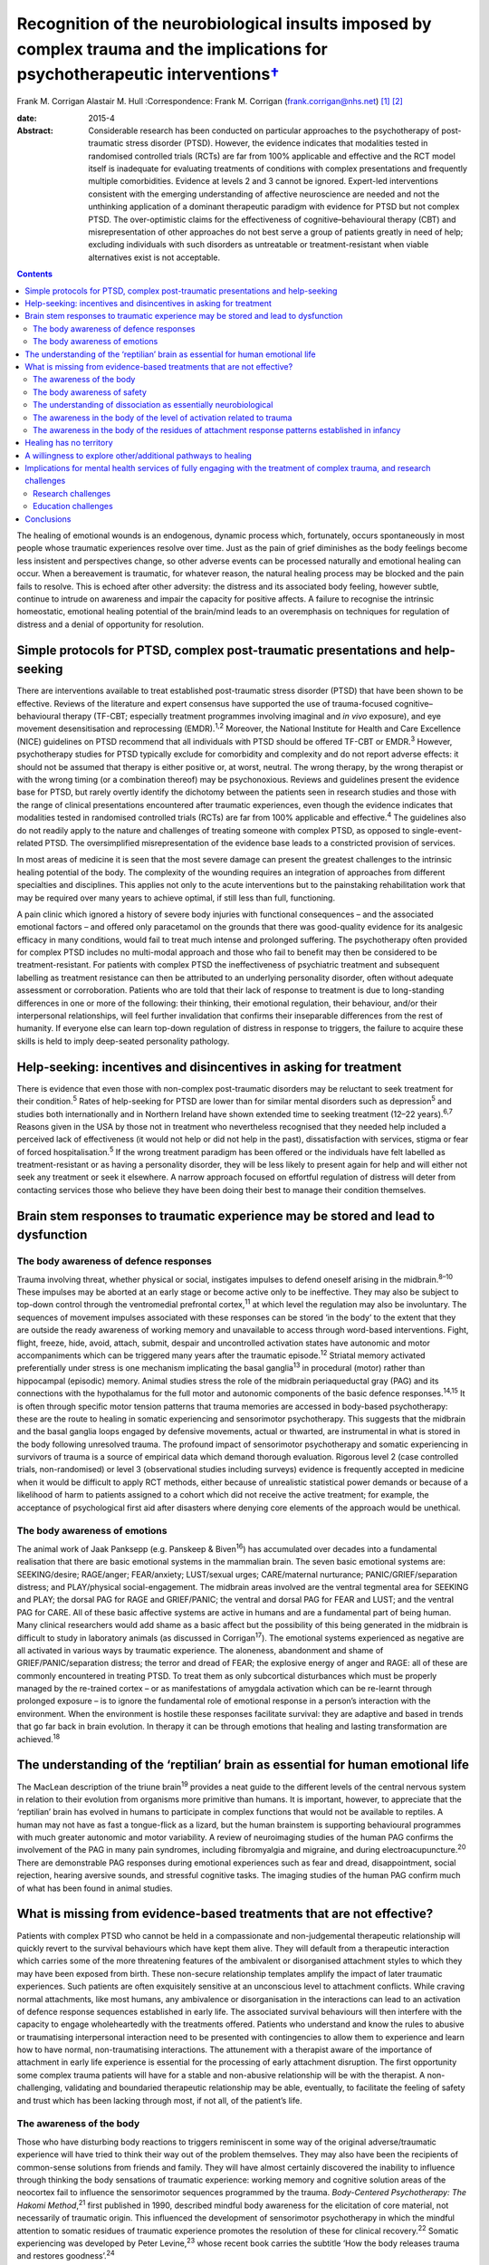 ===========================================================================================================================================
Recognition of the neurobiological insults imposed by complex trauma and the implications for psychotherapeutic interventions\ `† <#fn1>`__
===========================================================================================================================================



Frank M. Corrigan
Alastair M. Hull
:Correspondence: Frank M. Corrigan
(frank.corrigan@nhs.net)  [1]_ [2]_

:date: 2015-4

:Abstract:
   Considerable research has been conducted on particular approaches to
   the psychotherapy of post-traumatic stress disorder (PTSD). However,
   the evidence indicates that modalities tested in randomised
   controlled trials (RCTs) are far from 100% applicable and effective
   and the RCT model itself is inadequate for evaluating treatments of
   conditions with complex presentations and frequently multiple
   comorbidities. Evidence at levels 2 and 3 cannot be ignored.
   Expert-led interventions consistent with the emerging understanding
   of affective neuroscience are needed and not the unthinking
   application of a dominant therapeutic paradigm with evidence for PTSD
   but not complex PTSD. The over-optimistic claims for the
   effectiveness of cognitive–behavioural therapy (CBT) and
   misrepresentation of other approaches do not best serve a group of
   patients greatly in need of help; excluding individuals with such
   disorders as untreatable or treatment-resistant when viable
   alternatives exist is not acceptable.


.. contents::
   :depth: 3
..

The healing of emotional wounds is an endogenous, dynamic process which,
fortunately, occurs spontaneously in most people whose traumatic
experiences resolve over time. Just as the pain of grief diminishes as
the body feelings become less insistent and perspectives change, so
other adverse events can be processed naturally and emotional healing
can occur. When a bereavement is traumatic, for whatever reason, the
natural healing process may be blocked and the pain fails to resolve.
This is echoed after other adversity: the distress and its associated
body feeling, however subtle, continue to intrude on awareness and
impair the capacity for positive affects. A failure to recognise the
intrinsic homeostatic, emotional healing potential of the brain/mind
leads to an overemphasis on techniques for regulation of distress and a
denial of opportunity for resolution.

.. _S1:

Simple protocols for PTSD, complex post-traumatic presentations and help-seeking
================================================================================

There are interventions available to treat established post-traumatic
stress disorder (PTSD) that have been shown to be effective. Reviews of
the literature and expert consensus have supported the use of
trauma-focused cognitive–behavioural therapy (TF-CBT; especially
treatment programmes involving imaginal and *in vivo* exposure), and eye
movement desensitisation and reprocessing (EMDR).\ :sup:`1,2` Moreover,
the National Institute for Health and Care Excellence (NICE) guidelines
on PTSD recommend that all individuals with PTSD should be offered
TF-CBT or EMDR.\ :sup:`3` However, psychotherapy studies for PTSD
typically exclude for comorbidity and complexity and do not report
adverse effects: it should not be assumed that therapy is either
positive or, at worst, neutral. The wrong therapy, by the wrong
therapist or with the wrong timing (or a combination thereof) may be
psychonoxious. Reviews and guidelines present the evidence base for
PTSD, but rarely overtly identify the dichotomy between the patients
seen in research studies and those with the range of clinical
presentations encountered after traumatic experiences, even though the
evidence indicates that modalities tested in randomised controlled
trials (RCTs) are far from 100% applicable and effective.\ :sup:`4` The
guidelines also do not readily apply to the nature and challenges of
treating someone with complex PTSD, as opposed to single-event-related
PTSD. The oversimplified misrepresentation of the evidence base leads to
a constricted provision of services.

In most areas of medicine it is seen that the most severe damage can
present the greatest challenges to the intrinsic healing potential of
the body. The complexity of the wounding requires an integration of
approaches from different specialties and disciplines. This applies not
only to the acute interventions but to the painstaking rehabilitation
work that may be required over many years to achieve optimal, if still
less than full, functioning.

A pain clinic which ignored a history of severe body injuries with
functional consequences – and the associated emotional factors – and
offered only paracetamol on the grounds that there was good-quality
evidence for its analgesic efficacy in many conditions, would fail to
treat much intense and prolonged suffering. The psychotherapy often
provided for complex PTSD includes no multi-modal approach and those who
fail to benefit may then be considered to be treatment-resistant. For
patients with complex PTSD the ineffectiveness of psychiatric treatment
and subsequent labelling as treatment resistance can then be attributed
to an underlying personality disorder, often without adequate assessment
or corroboration. Patients who are told that their lack of response to
treatment is due to long-standing differences in one or more of the
following: their thinking, their emotional regulation, their behaviour,
and/or their interpersonal relationships, will feel further invalidation
that confirms their inseparable differences from the rest of humanity.
If everyone else can learn top-down regulation of distress in response
to triggers, the failure to acquire these skills is held to imply
deep-seated personality pathology.

.. _S2:

Help-seeking: incentives and disincentives in asking for treatment
==================================================================

There is evidence that even those with non-complex post-traumatic
disorders may be reluctant to seek treatment for their
condition.\ :sup:`5` Rates of help-seeking for PTSD are lower than for
similar mental disorders such as depression\ :sup:`5` and studies both
internationally and in Northern Ireland have shown extended time to
seeking treatment (12–22 years).\ :sup:`6,7` Reasons given in the USA by
those not in treatment who nevertheless recognised that they needed help
included a perceived lack of effectiveness (it would not help or did not
help in the past), dissatisfaction with services, stigma or fear of
forced hospitalisation.\ :sup:`5` If the wrong treatment paradigm has
been offered or the individuals have felt labelled as
treatment-resistant or as having a personality disorder, they will be
less likely to present again for help and will either not seek any
treatment or seek it elsewhere. A narrow approach focused on effortful
regulation of distress will deter from contacting services those who
believe they have been doing their best to manage their condition
themselves.

.. _S3:

Brain stem responses to traumatic experience may be stored and lead to dysfunction
==================================================================================

.. _S4:

The body awareness of defence responses
---------------------------------------

Trauma involving threat, whether physical or social, instigates impulses
to defend oneself arising in the midbrain.\ :sup:`8–10` These impulses
may be aborted at an early stage or become active only to be
ineffective. They may also be subject to top-down control through the
ventromedial prefrontal cortex,\ :sup:`11` at which level the regulation
may also be involuntary. The sequences of movement impulses associated
with these responses can be stored ‘in the body’ to the extent that they
are outside the ready awareness of working memory and unavailable to
access through word-based interventions. Fight, flight, freeze, hide,
avoid, attach, submit, despair and uncontrolled activation states have
autonomic and motor accompaniments which can be triggered many years
after the traumatic episode.\ :sup:`12` Striatal memory activated
preferentially under stress is one mechanism implicating the basal
ganglia\ :sup:`13` in procedural (motor) rather than hippocampal
(episodic) memory. Animal studies stress the role of the midbrain
periaqueductal gray (PAG) and its connections with the hypothalamus for
the full motor and autonomic components of the basic defence
responses.\ :sup:`14,15` It is often through specific motor tension
patterns that trauma memories are accessed in body-based psychotherapy:
these are the route to healing in somatic experiencing and sensorimotor
psychotherapy. This suggests that the midbrain and the basal ganglia
loops engaged by defensive movements, actual or thwarted, are
instrumental in what is stored in the body following unresolved trauma.
The profound impact of sensorimotor psychotherapy and somatic
experiencing in survivors of trauma is a source of empirical data which
demand thorough evaluation. Rigorous level 2 (case controlled trials,
non-randomised) or level 3 (observational studies including surveys)
evidence is frequently accepted in medicine when it would be difficult
to apply RCT methods, either because of unrealistic statistical power
demands or because of a likelihood of harm to patients assigned to a
cohort which did not receive the active treatment; for example, the
acceptance of psychological first aid after disasters where denying core
elements of the approach would be unethical.

.. _S5:

The body awareness of emotions
------------------------------

The animal work of Jaak Panksepp (e.g. Panskeep & Biven\ :sup:`16`) has
accumulated over decades into a fundamental realisation that there are
basic emotional systems in the mammalian brain. The seven basic
emotional systems are: SEEKING/desire; RAGE/anger; FEAR/anxiety;
LUST/sexual urges; CARE/maternal nurturance; PANIC/GRIEF/separation
distress; and PLAY/physical social-engagement. The midbrain areas
involved are the ventral tegmental area for SEEKING and PLAY; the dorsal
PAG for RAGE and GRIEF/PANIC; the ventral and dorsal PAG for FEAR and
LUST; and the ventral PAG for CARE. All of these basic affective systems
are active in humans and are a fundamental part of being human. Many
clinical researchers would add shame as a basic affect but the
possibility of this being generated in the midbrain is difficult to
study in laboratory animals (as discussed in Corrigan\ :sup:`17`). The
emotional systems experienced as negative are all activated in various
ways by traumatic experience. The aloneness, abandonment and shame of
GRIEF/PANIC/separation distress; the terror and dread of FEAR; the
explosive energy of anger and RAGE: all of these are commonly
encountered in treating PTSD. To treat them as only subcortical
disturbances which must be properly managed by the re-trained cortex –
or as manifestations of amygdala activation which can be re-learnt
through prolonged exposure – is to ignore the fundamental role of
emotional response in a person’s interaction with the environment. When
the environment is hostile these responses facilitate survival: they are
adaptive and based in trends that go far back in brain evolution. In
therapy it can be through emotions that healing and lasting
transformation are achieved.\ :sup:`18`

.. _S6:

The understanding of the ‘reptilian’ brain as essential for human emotional life
================================================================================

The MacLean description of the triune brain\ :sup:`19` provides a neat
guide to the different levels of the central nervous system in relation
to their evolution from organisms more primitive than humans. It is
important, however, to appreciate that the ‘reptilian’ brain has evolved
in humans to participate in complex functions that would not be
available to reptiles. A human may not have as fast a tongue-flick as a
lizard, but the human brainstem is supporting behavioural programmes
with much greater autonomic and motor variability. A review of
neuroimaging studies of the human PAG confirms the involvement of the
PAG in many pain syndromes, including fibromyalgia and migraine, and
during electroacupuncture.\ :sup:`20` There are demonstrable PAG
responses during emotional experiences such as fear and dread,
disappointment, social rejection, hearing aversive sounds, and stressful
cognitive tasks. The imaging studies of the human PAG confirm much of
what has been found in animal studies.

.. _S7:

What is missing from evidence-based treatments that are not effective?
======================================================================

Patients with complex PTSD who cannot be held in a compassionate and
non-judgemental therapeutic relationship will quickly revert to the
survival behaviours which have kept them alive. They will default from a
therapeutic interaction which carries some of the more threatening
features of the ambivalent or disorganised attachment styles to which
they may have been exposed from birth. These non-secure relationship
templates amplify the impact of later traumatic experiences. Such
patients are often exquisitely sensitive at an unconscious level to
attachment conflicts. While craving normal attachments, like most
humans, any ambivalence or disorganisation in the interactions can lead
to an activation of defence response sequences established in early
life. The associated survival behaviours will then interfere with the
capacity to engage wholeheartedly with the treatments offered. Patients
who understand and know the rules to abusive or traumatising
interpersonal interaction need to be presented with contingencies to
allow them to experience and learn how to have normal, non-traumatising
interactions. The attunement with a therapist aware of the importance of
attachment in early life experience is essential for the processing of
early attachment disruption. The first opportunity some complex trauma
patients will have for a stable and non-abusive relationship will be
with the therapist. A non-challenging, validating and boundaried
therapeutic relationship may be able, eventually, to facilitate the
feeling of safety and trust which has been lacking through most, if not
all, of the patient’s life.

.. _S8:

The awareness of the body
-------------------------

Those who have disturbing body reactions to triggers reminiscent in some
way of the original adverse/traumatic experience will have tried to
think their way out of the problem themselves. They may also have been
the recipients of common-sense solutions from friends and family. They
will have almost certainly discovered the inability to influence through
thinking the body sensations of traumatic experience: working memory and
cognitive solution areas of the neocortex fail to influence the
sensorimotor sequences programmed by the trauma. *Body-Centered
Psychotherapy: The Hakomi Method*,\ :sup:`21` first published in 1990,
described mindful body awareness for the elicitation of core material,
not necessarily of traumatic origin. This influenced the development of
sensorimotor psychotherapy in which the mindful attention to somatic
residues of traumatic experience promotes the resolution of these for
clinical recovery.\ :sup:`22` Somatic experiencing was developed by
Peter Levine,\ :sup:`23` whose recent book carries the subtitle ‘How the
body releases trauma and restores goodness’.\ :sup:`24`

The extant neurobiology also focuses on the body. For example, van der
Kolk,\ :sup:`25` writing on approaches to the psychobiology of PTSD,
included in the title of his chapter the evocative words: ‘the body
keeps the score’. Scaer, with a perspective derived from an extensive
experience in neurology, concluded that trauma, including preverbal
trauma, could leave residues in the body to manifest in later years as
clinical syndromes.\ :sup:`26` Patients with dissociative disorders have
difficulty in being in the body experience and becoming safely embodied
is a challenge for many.\ :sup:`27`

The gulf between the body-based psychobiology and the talking
treatments, evidence-based for PTSD but not for complex PTSD, has been
bridged by sensorimotor psychotherapy, somatic experiencing, the
Comprehensive Resource Model (CRM),\ :sup:`28` and other formalised
approaches which provide extensive modality-specific training for trauma
psychotherapists. Although these are widely used, the lack of RCT data
means that they can be readily dismissed if authorities wish to do so:
collation of level 2/level 3 evidence would cost much less and set
standards for trainers and therapists in the promotion of safe practice.
Anecdotally, dropout rate might be the first outcome criterion to employ
when empirical studies do evaluate these psychotherapies. Patients who
continue to attend because they find sessions helpful and relevant,
especially when they have dropped out of other approaches, can provide
naturalistic data of empirical value to a caring service.

.. _S9:

The body awareness of safety
----------------------------

The ‘safe place’ is used in the preparation for EMDR to provide an
imaginal resource for stabilisation if processing becomes too
distressing.\ :sup:`29` It is also used as a screening tool for EMDR – a
patient who cannot access an imaginal place of safety will not readily
be offered active reprocessing. This is regarded as an important
safeguard as those who have never felt safe have almost certainly
suffered from attachment and other trauma from birth, and are likely to
be highly dissociative. Calm or peaceful imagery may be used for those
who cannot tolerate even the word ‘safe’, but this is fraught with
difficulty as the lowering of vigilance may trigger switching to
protective ego states or activate trauma-burdened memories. When
hypervigilance has long been a default setting, the potential pursuit or
creation of a ‘safe place’ or ‘calm place’ may be rejected as too
triggering or activating, and alternative creative language will be
required. In sensorimotor psychotherapy the attainment of a sense of
safety in the body is considered of great importance for stabilisation.
This leads to the proposition that it is only when the safe place is
sufficiently strong to be experienced at a somatic level that it can be
considered to be fully present. Safety resources that do not extend
below the cortex are unlikely to have the required depth when processing
becomes difficult. Conversely, being able to find the feeling of safety
in the body\ :sup:`27` provides an anchor for processing material which
would otherwise be overwhelming. Innovative approaches such as the CRM
provide therapists with strategies to build internal resources; thus
patients who would otherwise be rejected due to an inability to imagine
a safe place can be resourced in alternative ways.\ :sup:`28`

.. _S10:

The understanding of dissociation as essentially neurobiological
----------------------------------------------------------------

Dissociation helps the individual experiencing trauma to survive by
compartmentalising the responses to the event. It is then not
overwhelming, either neurochemically or physiologically. Peritraumatic
dissociation is probably best understood through animal models of
stress-induced analgesia to which many neurochemicals contribute (e.g.
Ford & Finn\ :sup:`30`). However, it is clear from animal models that,
when the trauma involves intense fear, endocannabinoids are released to
prevent the overwhelming terror associated with unopposed glutamate,
dopamine or acetylcholine transmission in the fear circuits. Riebe *et
al*\ :sup:`31` describe a spill-over effect which triggers the synthesis
and release of endogenous cannabinoids. These then bind to presynaptic
cannabinoid receptors to down-regulate the release of the fear-promoting
neurotransmitters. The endocannabinoid system is active in the fear
circuitry of the amygdala, hippocampus and prefrontal cortex, but also
in the midbrain PAG where it mediates non-opioid analgesia.\ :sup:`8`
There is evidence that the learning of emotional responses is not
confined to the corticolimbic system but occurs also in the midbrain –
as would be expected from clinical observations in the treatment of
PTSD, such as the resistance of the exaggerated startle response to
extinction.

Endogenous opioids promote the analgesia accompanying the passive
defence responses mediated by the ventral PAG;\ :sup:`8` and modulation
of these opioids can be used to study behaviour suggestive of terror in
laboratory rats.\ :sup:`32` Lanius\ :sup:`33` considers endogenous
opioids to have a foundational role in dissociative responses to trauma.
Whichever chemicals are primarily involved, peritraumatic neurochemical
change may contribute longer-term to structural dissociation of the
personality.

.. _S11:

The awareness in the body of the level of activation related to trauma
----------------------------------------------------------------------

Orientation to the occurrence of a traumatic event precipitates an
immediate shift in the body’s level of arousal. For example, being
exposed to a direct gaze activates the midbrain in those who are
suffering from the after-effects of complex trauma but induces a
response at a primarily cortical level in a non-traumatised control
group.\ :sup:`34` This activation readily precipitates a generalised
arousal through brainstem nuclei for the release of monoamines and other
neurochemicals. From brainstem structures such as the locus coeruleus
there are ascending noradrenergic projections to the thalamus and cortex
for general arousal as well as downward projections to the spinal cord.
Ascending dopaminergic projections from the ventral tegmental area
activate the ventral striatum and the substantia nigra. There are major
ascending cholinergic and serotoninergic projections from the brainstem.
So alerting, arousing, activating stimuli – often involving different
appreciation of pain levels – are exerting their influence through
deeply subcortical structures.

.. _S12:

The awareness in the body of the residues of attachment response patterns established in infancy
------------------------------------------------------------------------------------------------

It is particularly easy for those working in the ‘here and now’ to scoff
at the idea of working with body feelings left over from experiences of
attachment disruption in early life. This is despite there being much
description of the relevance of attachment in the development of affect
regulation capacities (e.g. Schore\ :sup:`35`) and evidence of the
relevance of disorganised caregiving in the development of clinical
syndromes (e.g. Lyons-Ruth *et al*,\ :sup:`36` Hesse *et
al*\ :sup:`37`). Attachment disorders can be dismissed as an easy
default explanation when there is little evidence of other trauma to
explain difficult-to-treat syndromes. However, if the conflicts are
approached through body activations brought into awareness while
grounded in the experience of specific situations, the patient, rather
than the therapist’s model, is leading the enquiry; the body’s response
will ground the experience in the ‘here and now’ (Schwenkler, May 2014,
personal communication). If there are clear patterns of body response to
the present-day relationship conflicts, these are the foundation for
identification of cycles of obstruction of the attachment urge, followed
by protest, despair, detachment, dissociation and sequences of defence
responses. A simple here-and-now trigger, such as disproportionate rage
to a partner’s temporary absence, can reveal patterns established in
early life. Scaer\ :sup:`26` sets out the arguments for procedural
memory based in brainstem centres being established in infants with
preverbal capacities for emotion and sensation. These action tendencies
based in procedural memory manifest later as proximity-seeking, social
engagement and defensive behaviours,\ :sup:`37` which may appear at odds
with the here-and-now context.

.. _S13:

Healing has no territory
========================

We have argued that the evidence for particular approaches to the
psychotherapy of complex PTSD indicates that so-called ‘evidence-based’
modalities – defined as much by those clinical cases excluded as those
included – are far from 100% applicable and effective.\ :sup:`4`
Instead, we consider that psychotherapies which acknowledge the role of
the somatic residues of traumatic experiences – provide techniques for
their resolution – are necessary for the healing of the range of
clinical disorders arising from severe and complex traumatic experiences
during the brain’s early development. Safety, compassion and patience
are needed to counteract the long-term hypervigilance and other
threat-based responses, so that the patient is internally resourced and
treatment is not quickly rejected. Recognition, and evaluation, of
non-RCT but still empirical data from widely used psychotherapies such
as sensorimotor psychotherapy and somatic experiencing could widen the
evidence base, guiding service development for those suffering in a way
which cannot be treated by standard talking therapy.

.. _S14:

A willingness to explore other/additional pathways to healing
=============================================================

Given the limitations of RCT-evidence-based CBT for complex
post-traumatic conditions,\ :sup:`4` it is essential to investigate
other approaches consistent with the evolving understanding of the
neurobiological underpinnings of traumatic experiences and reactions. In
its standard format, EMDR cannot be readily applied in complex
post-traumatic disorders but it can have adaptations for use in
structural dissociative conditions (e.g. Paulsen\ :sup:`38`). These
modifications are often influenced by the many publications (over
decades) of hypnotherapy experience of treating complex trauma disorders
(e.g. Frederick & McNeal\ :sup:`39`). Moreover, advances in
psychotherapy such as Brainspotting\ :sup:`40` and the CRM\ :sup:`28`
may be effective at a deep level of the psyche because they necessarily
involve the midbrain.\ :sup:`41` Psychotherapies such as sensorimotor
psychotherapy and somatic experiencing, which work with emotions and
defence responses and access these through awareness of the body and the
sensations, movement tendencies and motor impulses ‘remembered’ from the
time of the trauma, also work at multiple brain levels. Trauma release
exercises\ :sup:`42` for the discharge of muscular energy residual from
adverse events will certainly recruit subcortical areas, as the
intrinsic generators of tremor – central oscillators – are not in the
neocortex.\ :sup:`43` Body-oriented breathing exercises stemming from
the CRM\ :sup:`28` and yoga breathing cycles (e.g. Brown &
Gebarg\ :sup:`44`), based in the respiratory central pattern generators
of the brainstem,\ :sup:`45` can be used clinically to augment affect
regulation.

Russell,\ :sup:`46` asking why EMDR was not more available to US service
personnel, explored the reasons for the dominant treatment paradigms
being exclusive. Some of these were financial; some were theoretical or
belief-based. Grand\ :sup:`40` advocates the view that ‘healing has no
territory’: developments in therapy should always be encouraged and
embraced, although it will inevitably mean that the techniques pioneered
will be replaced. For example, the CRM has evolved from resource
brainspotting to meet the needs of those individuals with complex trauma
and dissociative disorders who require more resourcing than is provided
by the safe, attentive and attuned presence of the brainspotting
therapist working in a dual attunement frame.\ :sup:`40` Any important
advance will change the field so much that other breakthroughs will
follow; each is a temporary way station. No therapeutic paradigm should
be allowed to become so dominant that it stifles clinical innovation,
especially in the absence of compelling evidence of efficacy for complex
disorders.

.. _S15:

Implications for mental health services of fully engaging with the treatment of complex trauma, and research challenges
=======================================================================================================================

The high prevalence of trauma exposure and trauma-based disorders with
severe consequences for physical and mental health raises the
possibility of significant unmet need. Adults who have been exposed to
four or more defined categories of adverse childhood experiences have
higher risks for alcohol and substance misuse, depression, suicidality
and poor physical health.\ :sup:`47` Childhood sexual abuse increases
the risks in adulthood of depression, anxiety, suicidality, alcohol and
illicit drug dependence, PTSD symptoms and poor physical
health.\ :sup:`48` The lifetime prevalence of traumatic events and PTSD
is high in those with severe mental illness\ :sup:`49` and there is
evidence that trauma therapy can be effective even in this
group.\ :sup:`50` The service implications of the epidemiological
findings are that the provision of long-term trauma psychotherapy may be
required, and this is expensive. It is considerably cheaper to downplay
or ignore the role of trauma and constantly question any psychotherapy
methods which have not yet acquired a gold standard RCT evidence base,
even if they are expert led or neurobiologically informed. Indeed,
services driven by waiting list targets have a disincentive to explore
training in, and use of, psychotherapy interventions which require
longer therapeutic contact. For dissociative disorders the treatment may
require years, even with the best psychotherapy available,\ :sup:`51`
rather than the maximum of 20 sessions currently offered by many
services.

If there is no cultural dissociation from the reality of the need for
treatment of complex post-traumatic conditions, the consequence would be
a caring health service providing treatment for a large number of
patients who are only in ill health because they suffered trauma, loss
or abuse at an early and critical age. If health service providers
recognised the limitations of the RCT evidence base, they could promote
training in internationally recognised models and conduct clinical
research on those particular psychotherapeutic approaches. Moreover,
psychotherapists who are better acquainted with the neurobiological
under-pinnings of psychological conditions and their implications for
treatment and outcomes, may be less affected themselves by feelings of
hopelessness in their long-term clinical endeavours.

NICE\ :sup:`3` recommended chronic disease management strategies if
trials of evidence-based therapies (TF-CBT or EMDR) were ineffective for
PTSD; the guidelines did not differentiate the evidence base for PTSD
from that for complex PTSD. As we have suggested, these treatments are
likely to have been found ineffective for complex PTSD. A focus on sleep
hygiene, structured and supported activities as well as coping
strategies for chronic problems will neither greatly assist the patient
nor allow their therapist the satisfaction of seeing benefits from their
skilled and compassionate intervention. Nothing else will be offered if
services or systems continue to affectively dissociate from the clinical
reality through the blinkered insistence that it is not really happening
and that ‘apparently normal’ and ‘getting on with life’ perspectives are
the only possible vision.

.. _S16:

Research challenges
-------------------

For clinical trial research to demonstrate real-world effectiveness of
treatments for the range of post-traumatic conditions, the exclusion
criteria need to be reduced. Comorbidity with PTSD is the norm, not the
exception, yet trials do not reflect this. The measurement of treatment
outcomes also needs to reflect more than just any change in PTSD
symptoms and to include general functioning, intra- and inter-personal
issues, and quality of life. Funding for complex interventions is
expensive and a research programme is needed which does not rely on the
single intervention for single outcome measure model: this would pose
immediate difficulties within a phase-oriented structure for treatment.
One intriguing question within the treatment of complex trauma is
whether the resourcing required to allow re-processing of trauma
experience and memory needs to be provided as a specific phase of
treatment prior to any re-processing or whether it can be integral to
each therapy session and therefore specific to the issue being
reprocessed (as is suggested in the CRM\ :sup:`28`). While discussions
about the provision of expensive, innovative medical treatments have
occurred, often in public, we are unaware of discussions justifying and
limiting the access to long-term psychotherapy for complex disorders.

.. _S17:

Education challenges
--------------------

The need for outreach and education of referrers should not be
underestimated. Evidence from a novel ‘screen and treat’ model after a
high-profile terrorist incident showed that despite widespread
advertising of the services, general practitioners (GPs) were found to
refer few patients to trauma services specifically tasked with assessing
and treating individuals in the aftermath of the incident.\ :sup:`52`
There is perhaps even less reason to expect referrals from GPs of
individuals with complex post-trauma reactions originating in early
development. Within general adult psychiatry the role of trauma may or
may not be recognised, largely dependent on the clinician’s interest,
knowledge or conceptualisation of cases; it may also perhaps reflect
their pessimism about the availability of effective treatment.
Potentially significant post-traumatic psychopathology in psychiatric
patients\ :sup:`49` can go unrecognised when there is a failure to
include trauma experience in treatment formulations. When this applies
to the so-called ‘large T’ trauma causes, there is even less likelihood
of the significant attachment disruptions inherent in developmental
trauma being identified.

.. _S18:

Conclusions
===========

Within psychological services, the general public have been greatly
served by improving access to psychological therapies (IAPT) in England
and Wales and similar initiatives elsewhere. However, limited session
provision and a dominant therapeutic paradigm that does not approach the
needs of patients with chronic, comorbid and complex post-traumatic
reactions, leaves those with the most severe symptoms without effective
treatment. Patients unable to make use of time-limited
cognitive–behavioural strategies may face rejection and labelling,
feeling blamed for their non-improvement. In fact, they are victims
again, this time of therapists trying to deliver a therapy for a quite
different disorder, with managers who expect them to demonstrate
consistently improving rating scale scores.

The strategy for the provision of psychological therapies needs to
ensure that the most ill are not sidelined and blamed. Current drivers
such as waiting list targets are vital to drive access to therapy.
However, quality must also be brought to the fore: clinical governance
demands the establishment of an environment that allows clinical
excellence to thrive; excellence demands that the therapy provided is
evidenced for the disorder being treated. In Scotland, there is a
strategy for trauma-sensitive services including certain ‘at risk’
groups such as veterans of the armed forces. This is to be applauded.
However, clinicians and managers should be educated to clinical need at
all points on the trauma spectrum, not just those potentially responsive
to CBT or those with combat-related disorders.

Systems that allow long-term trauma psychotherapy rather than
time-limited, defined sessional input are needed. Treatment should be
influenced by the major developments in affective neuroscience to
proceed in a direction that is not affect-phobic. Individuals with
highly polysymptomatic post-traumatic conditions, often with more
Schneiderian first-rank symptoms than individuals with
schizophrenia,\ :sup:`53` pose major difficulties when monitoring
clinical trials. However, the inherent difficulties do not then demand
an acceptance – as clinically sufficient – of those techniques validated
for the reduction of particular symptoms or symptom clusters within
non-complex PTSD. The search for the best treatments for the most
traumatised individuals is being hampered by the exclusive acceptance of
conditioning, cognitive or emotional learning models which dismiss the
fundamental role of affective experience in response to the environment
and are, therefore, dehumanising.

We are grateful to Janina Fisher, Ron Schwenkler and Catherine Shea for
comments on earlier drafts of this paper and to the anonymous reviewer
who made very helpful criticisms and comments.

.. [1]
   **Frank M. Corrigan** is a consultant psychiatrist at Argyll & Bute
   Hospital, Lochgilphead, Argyll, UK, and **Alastair M. Hull** is a
   consultant psychiatrist in psychotherapy at Perth Royal Infirmary,
   Perth, UK.

.. [2]
   See *Bulletin* comment, p. 100, this issue.
